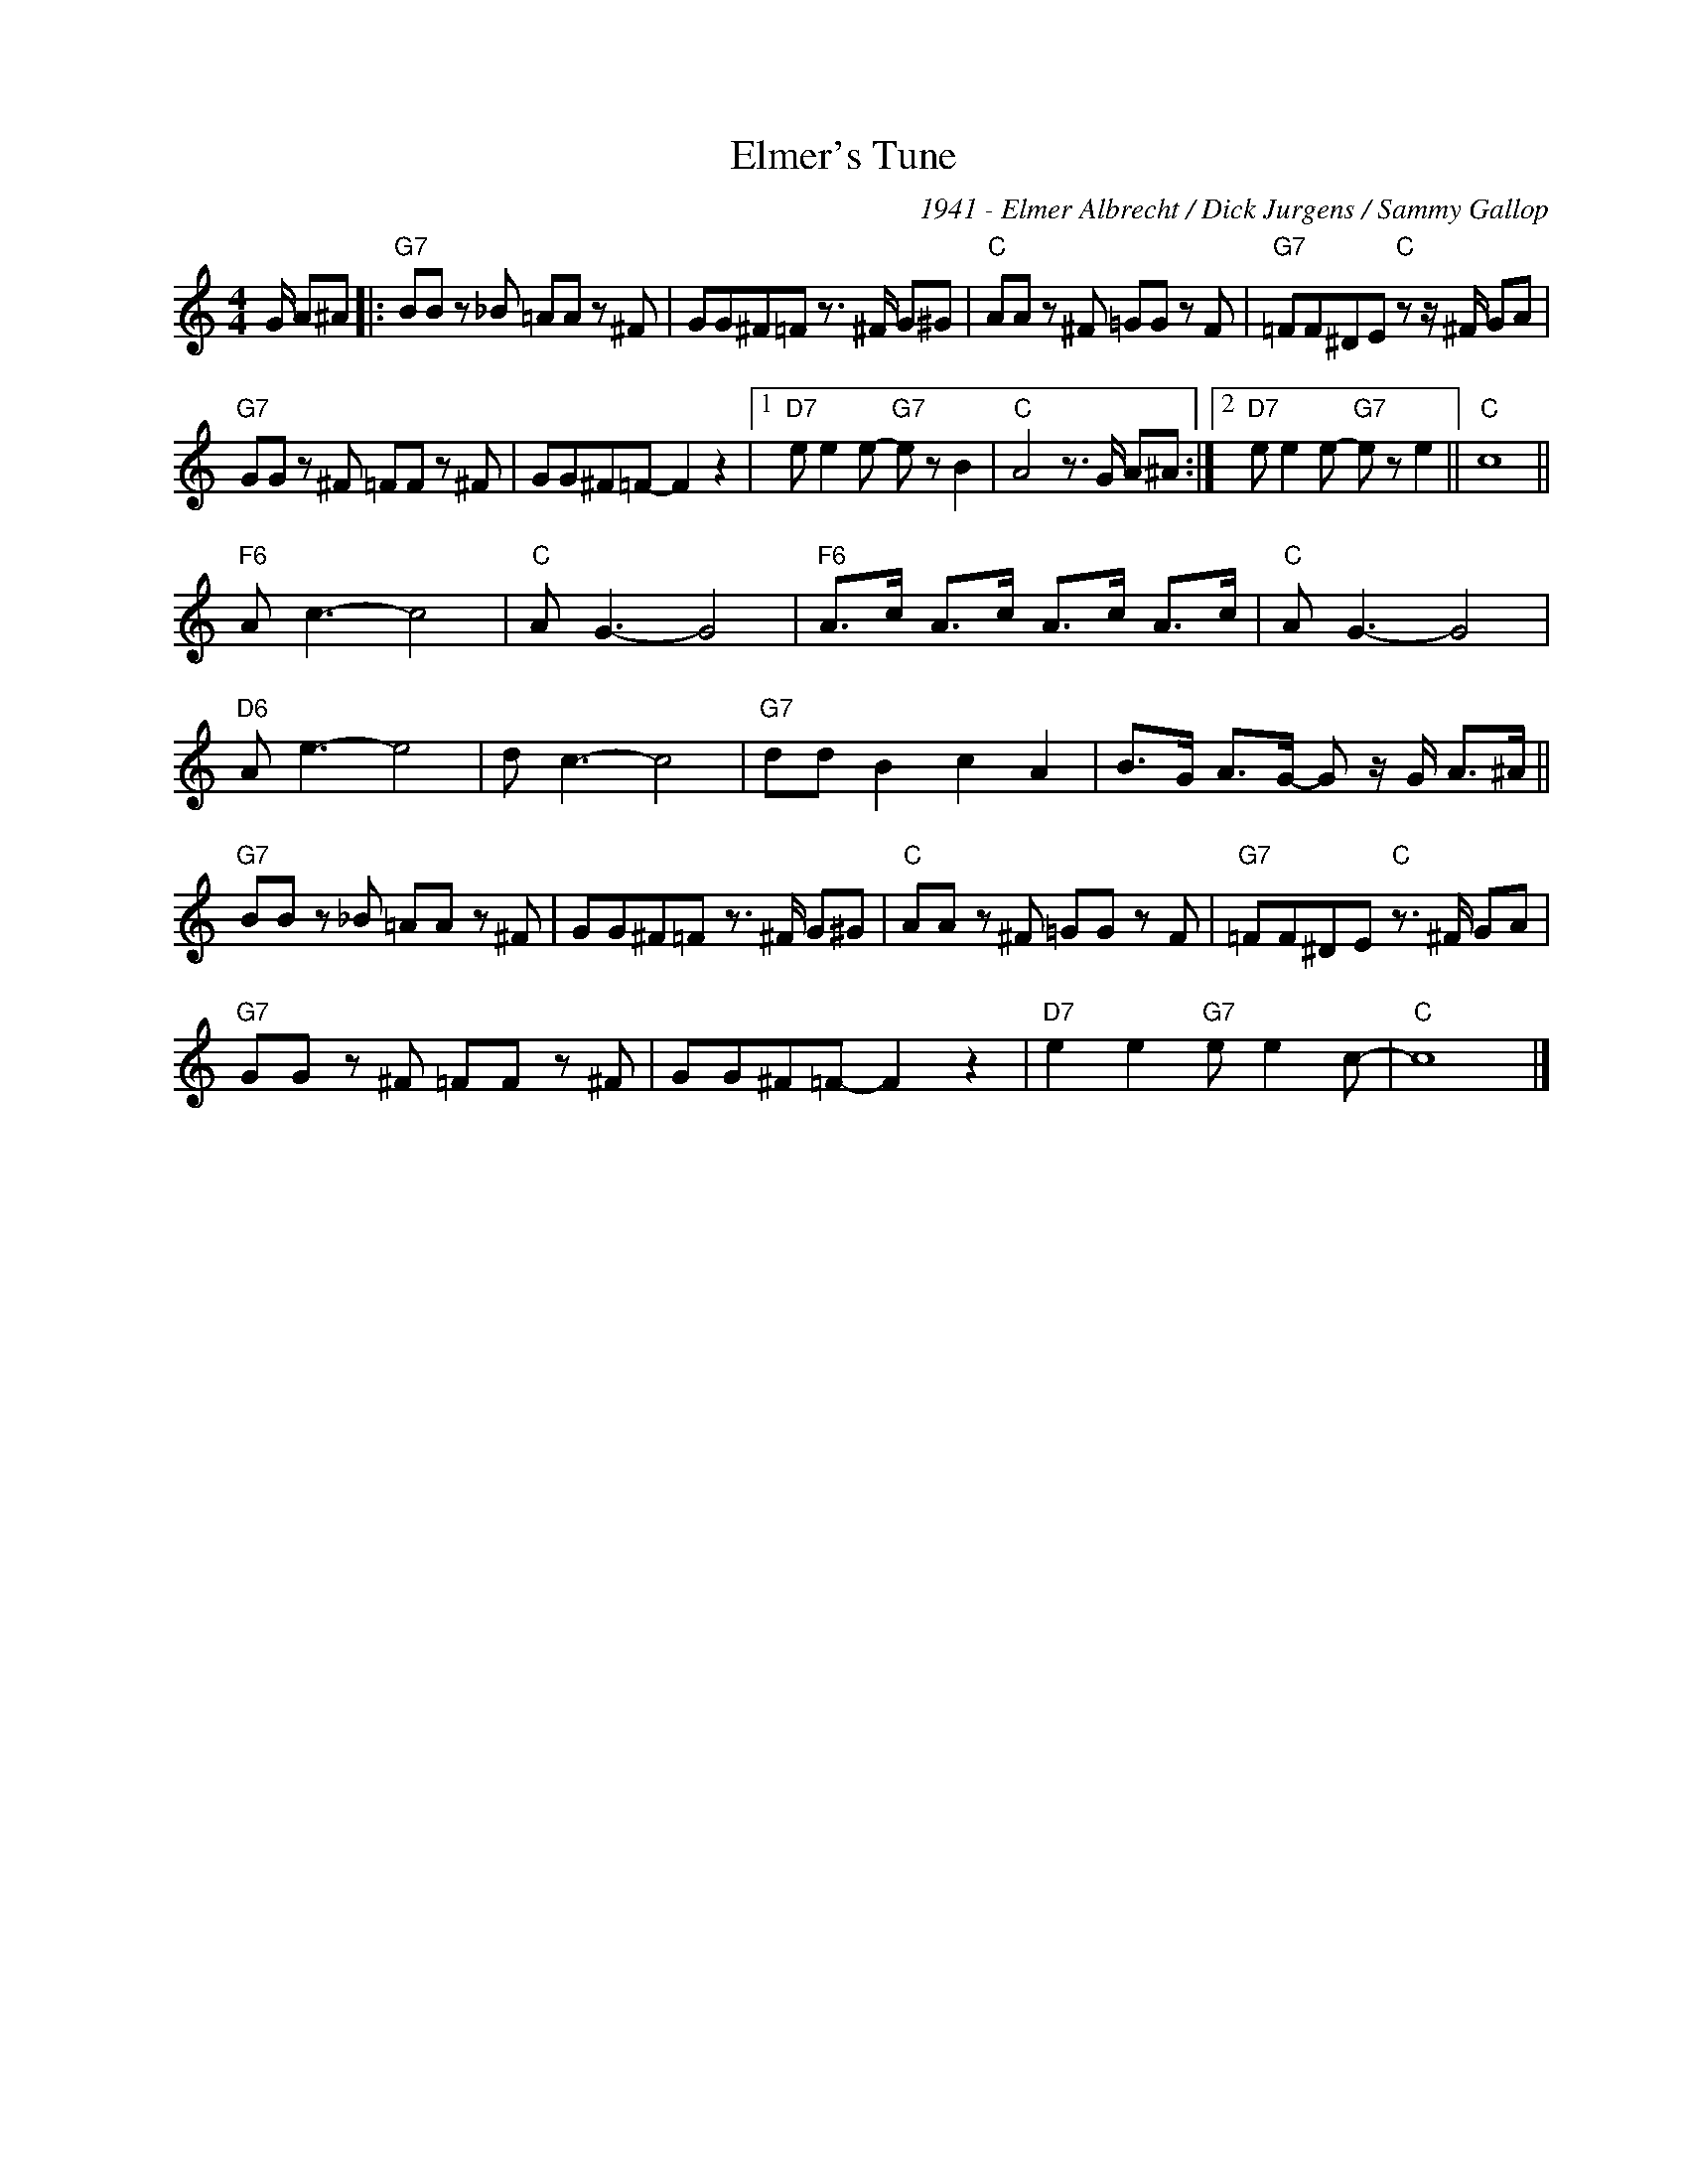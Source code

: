 X:1
T:Elmer's Tune
C:1941 - Elmer Albrecht / Dick Jurgens / Sammy Gallop
Z:www.realbook.site
L:1/8
M:4/4
I:linebreak $
K:C
V:1 treble nm=" " snm=" "
V:1
 G/ A^A |:"G7" BB z _B =AA z ^F | GG^F=F z3/2 ^F/ G^G |"C" AA z ^F =GG z F | %4
"G7" =FF^DE"C" z z/ ^F/ GA |$"G7" GG z ^F =FF z ^F | GG^F=F- F2 z2 |1"D7" e e2 e-"G7" e z B2 | %8
"C" A4 z3/2 G/ A^A :|2"D7" e e2 e-"G7" e z e2 ||"C" c8 ||$"F6" A c3- c4 |"C" A G3- G4 | %13
"F6" A>c A>c A>c A>c |"C" A G3- G4 |$"D6" A e3- e4 | d c3- c4 |"G7" dd B2 c2 A2 | %18
 B>G A>G- G z/ G/ A>^A ||$"G7" BB z _B =AA z ^F | GG^F=F z3/2 ^F/ G^G |"C" AA z ^F =GG z F | %22
"G7" =FF^DE"C" z3/2 ^F/ GA |$"G7" GG z ^F =FF z ^F | GG^F=F- F2 z2 |"D7" e2 e2"G7" e e2 c- | %26
"C" c8 |] %27

